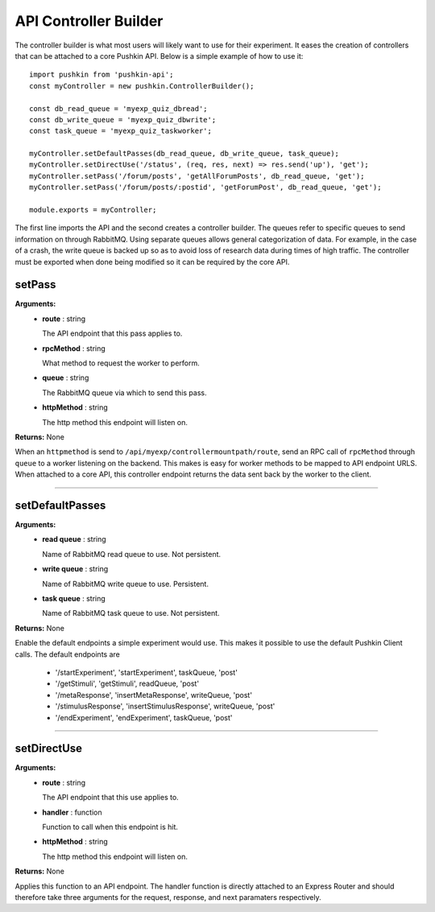 .. _pushkin_api_controllerbuilder:

API Controller Builder
========================
The controller builder is what most users will likely want to use for their experiment. It eases the creation of controllers that can be attached to a core Pushkin API. Below is a simple example of how to use it::

   import pushkin from 'pushkin-api';
   const myController = new pushkin.ControllerBuilder();

   const db_read_queue = 'myexp_quiz_dbread';
   const db_write_queue = 'myexp_quiz_dbwrite';
   const task_queue = 'myexp_quiz_taskworker';

   myController.setDefaultPasses(db_read_queue, db_write_queue, task_queue);
   myController.setDirectUse('/status', (req, res, next) => res.send('up'), 'get');
   myController.setPass('/forum/posts', 'getAllForumPosts', db_read_queue, 'get');
   myController.setPass('/forum/posts/:postid', 'getForumPost', db_read_queue, 'get');

   module.exports = myController;

The first line imports the API and the second creates a controller builder. The queues refer to specific queues to send information on through RabbitMQ. Using separate queues allows general categorization of data. For example, in the case of a crash, the write queue is backed up so as to avoid loss of research data during times of high traffic. The controller must be exported when done being modified so it can be required by the core API.

setPass
----------
**Arguments:**
   - **route** : string

     The API endpoint that this pass applies to.

   - **rpcMethod** : string

     What method to request the worker to perform.

   - **queue** : string

     The RabbitMQ queue via which to send this pass.

   - **httpMethod** : string

     The http method this endpoint will listen on.

**Returns:** None

When an ``httpmethod`` is send to ``/api/myexp/controllermountpath/route``, send an RPC call of ``rpcMethod`` through ``queue`` to a worker listening on the backend. This makes is easy for worker methods to be mapped to API endpoint URLS. When attached to a core API, this controller endpoint returns the data sent back by the worker to the client.

-------------------

setDefaultPasses
------------------
**Arguments:**
   - **read queue** : string

     Name of RabbitMQ read queue to use. Not persistent.

   - **write queue** : string

     Name of RabbitMQ write queue to use. Persistent.

   - **task queue** : string

     Name of RabbitMQ task queue to use. Not persistent.

**Returns:** None

Enable the default endpoints a simple experiment would use. This makes it possible to use the default Pushkin Client calls. The default endpoints are

   - '/startExperiment', 'startExperiment', taskQueue, 'post'
   - '/getStimuli', 'getStimuli', readQueue, 'post'
   - '/metaResponse', 'insertMetaResponse', writeQueue, 'post'
   - '/stimulusResponse', 'insertStimulusResponse', writeQueue, 'post'
   - '/endExperiment', 'endExperiment', taskQueue, 'post'

-------------------

setDirectUse
-------------
**Arguments:**
   - **route** : string

     The API endpoint that this use applies to.

   - **handler** : function

     Function to call when this endpoint is hit.

   - **httpMethod** : string

     The http method this endpoint will listen on.

**Returns:** None

Applies this function to an API endpoint. The handler function is directly attached to an Express Router and should therefore take three arguments for the request, response, and next paramaters respectively.
